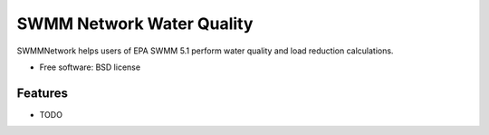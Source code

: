 ==========================
SWMM Network Water Quality
==========================

.. image:: https://api.travis-ci.org/austinorr/swmmnetwork.svg?branch=master
        :target: https://travis-ci.org/austinorr/swmmnetwork

.. image:: https://codecov.io/gh/austinorr/swmmnetwork/branch/master/graphs/badge.svg?
        :target: https://codecov.io/gh/austinorr/swmmnetwork



SWMMNetwork helps users of EPA SWMM 5.1 perform water quality and load reduction calculations.


* Free software: BSD license

Features
--------

* TODO

